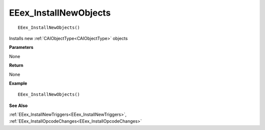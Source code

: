 .. _EEex_InstallNewObjects:

===================================
EEex_InstallNewObjects
===================================

::

   EEex_InstallNewObjects()

Installs new :ref:`CAIObjectType<CAIObjectType>` objects

**Parameters**

None

**Return**

None

**Example**

::

   EEex_InstallNewObjects()

**See Also**

:ref:`EEex_InstallNewTriggers<EEex_InstallNewTriggers>`, :ref:`EEex_InstallOpcodeChanges<EEex_InstallOpcodeChanges>`


